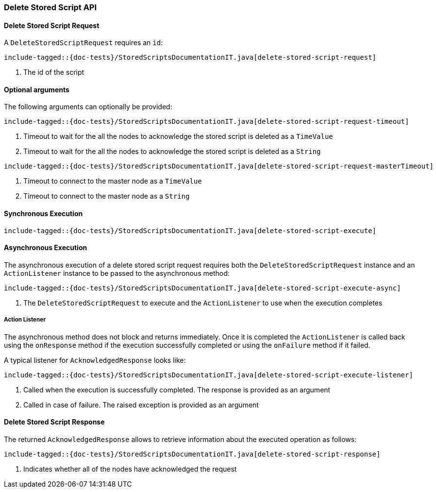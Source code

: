 [[java-rest-high-delete-stored-script]]

=== Delete Stored Script API

[[java-rest-high-delete-stored-script-request]]
==== Delete Stored Script Request

A `DeleteStoredScriptRequest` requires an `id`:

["source","java",subs="attributes,callouts,macros"]
--------------------------------------------------
include-tagged::{doc-tests}/StoredScriptsDocumentationIT.java[delete-stored-script-request]
--------------------------------------------------
<1> The id of the script

==== Optional arguments
The following arguments can optionally be provided:

["source","java",subs="attributes,callouts,macros"]
--------------------------------------------------
include-tagged::{doc-tests}/StoredScriptsDocumentationIT.java[delete-stored-script-request-timeout]
--------------------------------------------------
<1> Timeout to wait for the all the nodes to acknowledge the stored script is deleted as a `TimeValue`
<2> Timeout to wait for the all the nodes to acknowledge the stored script is deleted as a `String`

["source","java",subs="attributes,callouts,macros"]
--------------------------------------------------
include-tagged::{doc-tests}/StoredScriptsDocumentationIT.java[delete-stored-script-request-masterTimeout]
--------------------------------------------------
<1> Timeout to connect to the master node as a `TimeValue`
<2> Timeout to connect to the master node as a `String`

[[java-rest-high-delete-stored-script-sync]]
==== Synchronous Execution
["source","java",subs="attributes,callouts,macros"]
--------------------------------------------------
include-tagged::{doc-tests}/StoredScriptsDocumentationIT.java[delete-stored-script-execute]
--------------------------------------------------

[[java-rest-high-delete-stored-script-async]]
==== Asynchronous Execution

The asynchronous execution of a delete stored script request requires both the `DeleteStoredScriptRequest`
instance and an `ActionListener` instance to be passed to the asynchronous method:

["source","java",subs="attributes,callouts,macros"]
--------------------------------------------------
include-tagged::{doc-tests}/StoredScriptsDocumentationIT.java[delete-stored-script-execute-async]
--------------------------------------------------
<1> The `DeleteStoredScriptRequest` to execute and the `ActionListener` to use when
the execution completes

[[java-rest-high-delete-stored-script-listener]]
===== Action Listener

The asynchronous method does not block and returns immediately. Once it is
completed the `ActionListener` is called back using the `onResponse` method
if the execution successfully completed or using the `onFailure` method if
it failed.

A typical listener for `AcknowledgedResponse` looks like:

["source","java",subs="attributes,callouts,macros"]
--------------------------------------------------
include-tagged::{doc-tests}/StoredScriptsDocumentationIT.java[delete-stored-script-execute-listener]
--------------------------------------------------
<1> Called when the execution is successfully completed. The response is
provided as an argument
<2> Called in case of failure. The raised exception is provided as an argument

[[java-rest-high-delete-stored-script-response]]
==== Delete Stored Script Response

The returned `AcknowledgedResponse` allows to retrieve information about the
executed operation as follows:

["source","java",subs="attributes,callouts,macros"]
--------------------------------------------------
include-tagged::{doc-tests}/StoredScriptsDocumentationIT.java[delete-stored-script-response]
--------------------------------------------------
<1> Indicates whether all of the nodes have acknowledged the request
